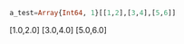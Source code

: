 #+BEGIN_SRC julia
a_test=Array{Int64, 1}[[1,2],[3,4],[5,6]]
#+END_SRC

#+RESULTS:
: 3-element Array{Array{Float64,1},1}:
 [1.0,2.0]
 [3.0,4.0]
 [5.0,6.0]
